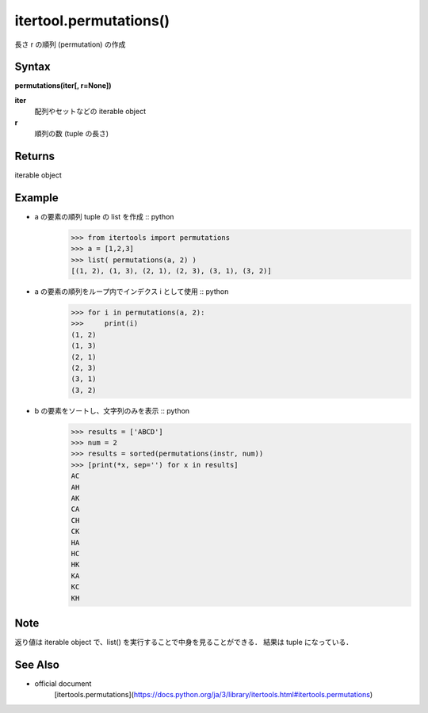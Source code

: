 =====
itertool.permutations()
=====

長さ r の順列 (permutation) の作成

Syntax
======
**permutations(iter[, r=None])**

**iter** 
    配列やセットなどの iterable object
**r**  
    順列の数 (tuple の長さ) 


Returns
============

iterable object 

Example
=======
- a の要素の順列 tuple の list を作成 :: python
    >>> from itertools import permutations
    >>> a = [1,2,3]
    >>> list( permutations(a, 2) )
    [(1, 2), (1, 3), (2, 1), (2, 3), (3, 1), (3, 2)]


- a の要素の順列をループ内でインデクス i として使用 :: python
    >>> for i in permutations(a, 2):
    >>>     print(i)
    (1, 2)
    (1, 3)
    (2, 1)
    (2, 3)
    (3, 1)
    (3, 2)

- b の要素をソートし、文字列のみを表示 :: python
    >>> results = ['ABCD']
    >>> num = 2
    >>> results = sorted(permutations(instr, num))
    >>> [print(*x, sep='') for x in results]    
    AC
    AH
    AK
    CA
    CH
    CK
    HA
    HC
    HK
    KA
    KC
    KH

Note
====
返り値は iterable object で、list() を実行することで中身を見ることができる．
結果は tuple になっている．

See Also
========
- official document
    [itertools.permutations](https://docs.python.org/ja/3/library/itertools.html#itertools.permutations)
